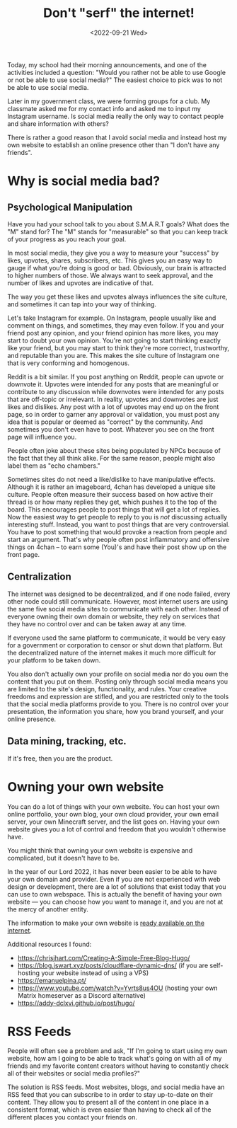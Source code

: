 #+TITLE: Don't "serf" the internet!
#+DATE: <2022-09-21 Wed>
#+TAGS[]: technology

Today, my school had their morning announcements, and one of the activities included a question: "Would you rather not be able to use Google or not be able to use social media?" The easiest choice to pick was to not be able to use social media.

Later in my government class, we were forming groups for a club. My classmate asked me for my contact info and asked me to input my Instagram username. Is social media really the only way to contact people and share information with others?

There is rather a good reason that I avoid social media and instead host my own website to establish an online presence other than "I don't have any friends".

* Why is social media bad?

** Psychological Manipulation

Have you had your school talk to you about S.M.A.R.T goals? What does the "M" stand for? The "M" stands for "measurable" so that you can keep track of your progress as you reach your goal.

In most social media, they give you a way to measure your "success" by likes, upvotes, shares, subscribers, etc. This gives you an easy way to gauge if what you're doing is good or bad. Obviously, our brain is attracted to higher numbers of those. We always want to seek approval, and the number of likes and upvotes are indicative of that.

The way you get these likes and upvotes always influences the site culture, and sometimes it can tap into your way of thinking.

Let's take Instagram for example. On Instagram, people usually like and comment on things, and sometimes, they may even follow. If you and your friend post any opinion, and your friend opinion has more likes, you may start to doubt your own opinion. You're not going to start thinking exactly like your friend, but you may start to think they're more correct, trustworthy, and reputable than you are. This makes the site culture of Instagram one that is very conforming and homogenous.

Reddit is a bit similar. If you post anything on Reddit, people can upvote or downvote it. Upvotes were intended for any posts that are meaningful or contribute to any discussion while downvotes were intended for any posts that are off-topic or irrelevant. In reality, upvotes and downvotes are just likes and dislikes. Any post with a lot of upvotes may end up on the front page, so in order to garner any approval or validation, you must post any idea that is popular or deemed as "correct" by the community. And sometimes you don't even have to post. Whatever you see on the front page will influence you.

People often joke about these sites being populated by NPCs because of the fact that they all think alike. For the same reason, people might also label them as "echo chambers."

Sometimes sites do not need a like/dislike to have manipulative effects. Although it is rather an imageboard, 4chan has developed a unique site culture. People often measure their success based on how active their thread is or how many replies they get, which pushes it to the top of the board. This encourages people to post things that will get a lot of replies. Now the easiest way to get people to reply to you is /not/ discussing actually interesting stuff. Instead, you want to post things that are very controversial. You have to post something that would provoke a reaction from people and start an argument. That's why people often post inflammatory and offensive things on 4chan – to earn some (You)'s and have their post show up on the front page.

** Centralization

The internet was designed to be decentralized, and if one node failed, every other node could still communicate. However, most internet users are using the same five social media sites to communicate with each other. Instead of everyone owning their own domain or website, they rely on services that they have no control over and can be taken away at any time.

If everyone used the same platform to communicate, it would be very easy for a government or corporation to censor or shut down that platform. But the decentralized nature of the internet makes it much more difficult for your platform to be taken down.

You also don't actually own your profile on social media nor do you own the content that you put on them. Posting only through social media means you are limited to the site's design, functionality, and rules. Your creative freedoms and expression are stifled, and you are restricted only to the tools that the social media platforms provide to you. There is no control over your presentation, the information you share, how you brand yourself, and your online presence.

** Data mining, tracking, etc.

If it's free, then you are the product.

* Owning your own website

You can do a lot of things with your own website. You can host your own online portfolio, your own blog, your own cloud provider, your own email server, your own Minecraft server, and the list goes on. Having your own website gives you a lot of control and freedom that you wouldn't otherwise have.

You might think that owning your own website is expensive and complicated, but it doesn't have to be.

In the year of our Lord 2022, it has never been easier to be able to have your own domain and provider. Even if you are not experienced with web design or development, there are a lot of solutions that exist today that you can use to own webspace. This is actually the benefit of having your own website --- you can choose how you want to manage it, and you are not at the mercy of another entity.

The information to make your own website is [[https://landchad.net][ready available on the internet]].

Additional resources I found:

- [[https://chrisjhart.com/Creating-A-Simple-Free-Blog-Hugo/]]
- [[https://blog.jswart.xyz/posts/cloudflare-dynamic-dns/]] (if you are self-hosting your website instead of using a VPS)
- [[https://emanuelpina.pt/]]
- [[https://www.youtube.com/watch?v=Yvrts8us4OU]] (hosting your own Matrix homeserver as a Discord alternative)
- [[https://addy-dclxvi.github.io/post/hugo/]]

* RSS Feeds

People will often see a problem and ask, "If I'm going to start using my own website, how am I going to be able to track what's going on with all of my friends and my favorite content creators without having to constantly check all of their websites or social media profiles?"

The solution is RSS feeds. Most websites, blogs, and social media have an RSS feed that you can subscribe to in order to stay up-to-date on their content. They allow you to present all of the content in one place in a consistent format, which is even easier than having to check all of the different places you contact your friends on.
